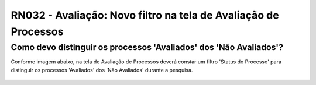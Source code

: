 **RN032 - Avaliação: Novo filtro na tela de Avaliação de Processos**
====================================================================

Como devo distinguir os processos 'Avaliados' dos 'Não Avaliados'?
------------------------------------------------------------------

Conforme imagem abaixo, na tela de Avaliação de Processos deverá constar um filtro 'Status do Processo' para distinguir os processos 'Avaliados' dos 'Não Avaliados' durante a pesquisa.  

.. figure:: Tela2_Avaliacao_Processo.png
